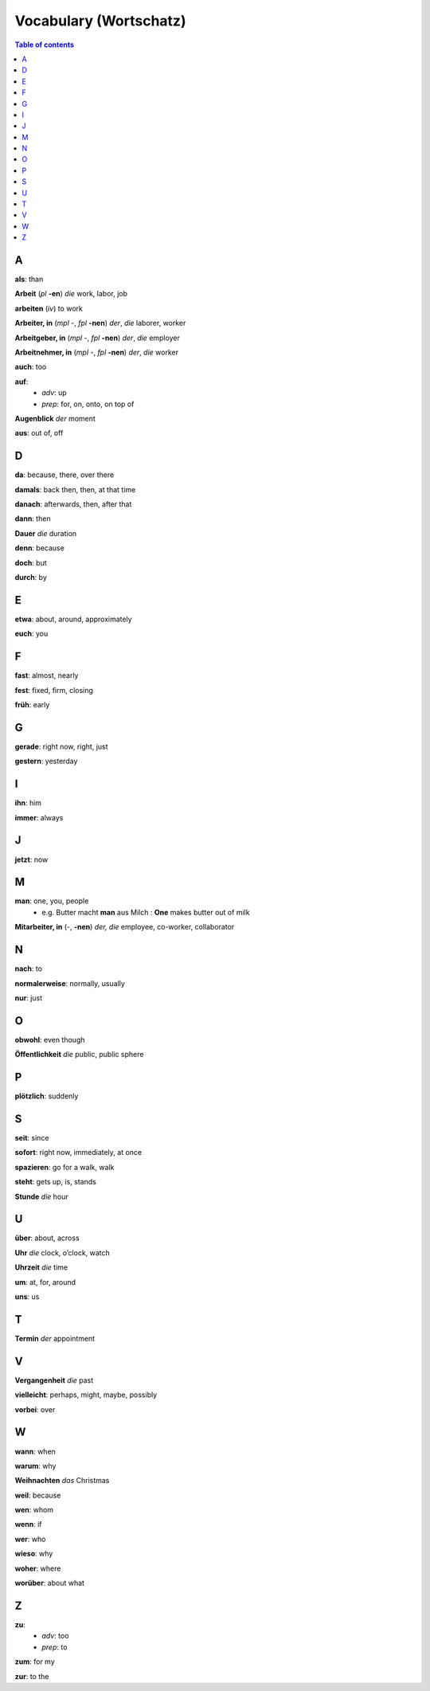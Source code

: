 =======================
Vocabulary (Wortschatz)
=======================
.. contents:: **Table of contents**
   :depth: 3
   :local:
   :backlinks: top

A
=
**als**: than

**Arbeit** (*pl* **-en**) *die* work, labor, job

**arbeiten** (*iv*) to work

**Arbeiter, in** (*mpl* -, *fpl* **-nen**) *der*, *die* laborer, worker

**Arbeitgeber, in** (*mpl* -, *fpl* **-nen**) *der*, *die* employer

**Arbeitnehmer, in** (*mpl* -, *fpl* **-nen**) *der*, *die* worker

**auch**: too

**auf**: 
  - *adv*: up
  - *prep*: for, on, onto, on top of

**Augenblick** *der* moment

**aus**: out of, off

D
=

**da**: because, there, over there

**damals**: back then, then, at that time

**danach**: afterwards, then, after that

**dann**: then

**Dauer** *die* duration

**denn**: because

**doch**: but

**durch**: by

E
=

**etwa**: about, around, approximately

**euch**: you

F
=

**fast**: almost, nearly

**fest**: fixed, firm, closing

**früh**: early

G
=

**gerade**: right now, right, just

**gestern**: yesterday

I
=

**ihn**: him

**immer**: always

J
=

**jetzt**: now

M
=

**man**: one, you, people
  * e.g. Butter macht **man** aus Milch : **One** makes butter out of milk

**Mitarbeiter, in** (-, **-nen**) *der, die* employee, co-worker, collaborator

N
=

**nach**: to

**normalerweise**: normally, usually

**nur**: just

O
=

**obwohl**: even though

**Öffentlichkeit** *die* public, public sphere

P
=

**plötzlich**: suddenly 

S
=

**seit**: since

**sofort**: right now, immediately, at once

**spazieren**: go for a walk, walk

**steht**: gets up, is, stands

**Stunde** *die* hour

U
=

**über**: about, across

**Uhr** *die* clock, o’clock, watch

**Uhrzeit** *die* time

**um**: at, for, around

**uns**: us

T
=

**Termin** *der* appointment

V
=

**Vergangenheit** *die* past

**vielleicht**: perhaps, might, maybe, possibly

**vorbei**: over

W
=

**wann**: when

**warum**: why

**Weihnachten** *das* Christmas

**weil**: because

**wen**: whom

**wenn**: if

**wer**: who

**wieso**: why

**woher**: where

**worüber**: about what

Z 
=

**zu**: 
  - *adv*: too
  - *prep*: to
  
**zum**: for my

**zur**: to the
